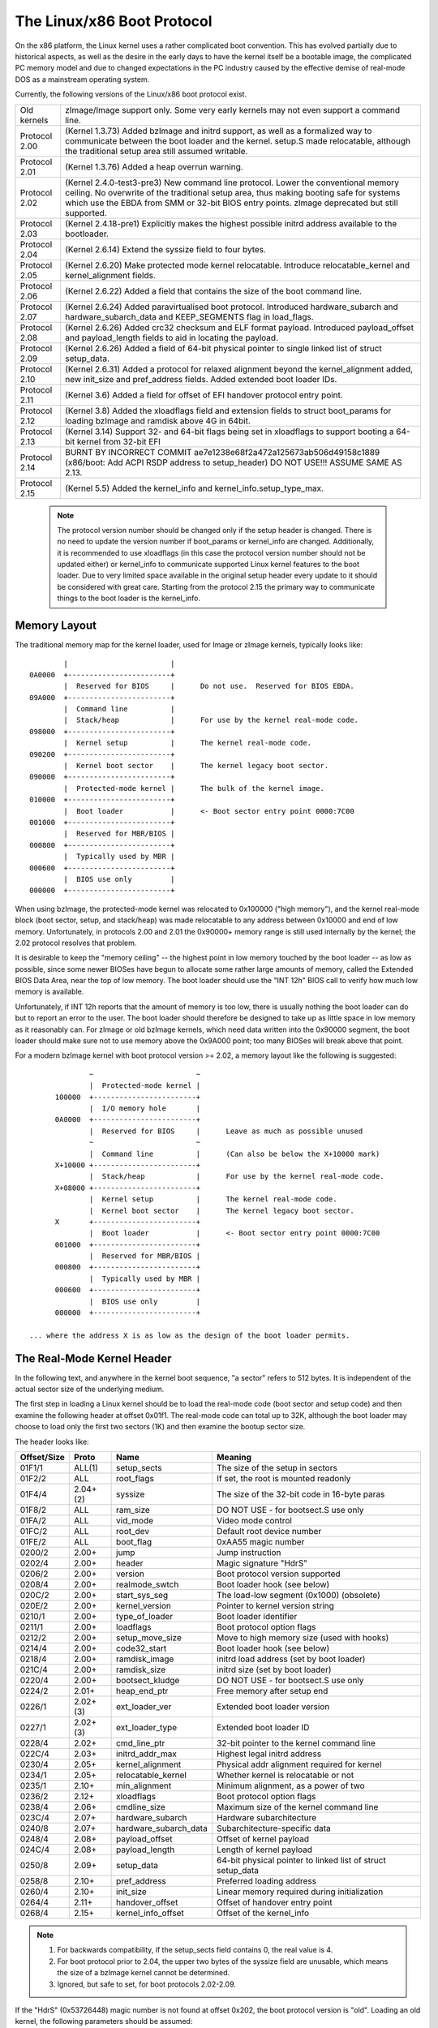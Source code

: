 .. SPDX-License-Identifier: GPL-2.0

===========================
The Linux/x86 Boot Protocol
===========================

On the x86 platform, the Linux kernel uses a rather complicated boot
convention.  This has evolved partially due to historical aspects, as
well as the desire in the early days to have the kernel itself be a
bootable image, the complicated PC memory model and due to changed
expectations in the PC industry caused by the effective demise of
real-mode DOS as a mainstream operating system.

Currently, the following versions of the Linux/x86 boot protocol exist.

=============	============================================================
Old kernels	zImage/Image support only.  Some very early kernels
		may not even support a command line.

Protocol 2.00	(Kernel 1.3.73) Added bzImage and initrd support, as
		well as a formalized way to communicate between the
		boot loader and the kernel.  setup.S made relocatable,
		although the traditional setup area still assumed
		writable.

Protocol 2.01	(Kernel 1.3.76) Added a heap overrun warning.

Protocol 2.02	(Kernel 2.4.0-test3-pre3) New command line protocol.
		Lower the conventional memory ceiling.	No overwrite
		of the traditional setup area, thus making booting
		safe for systems which use the EBDA from SMM or 32-bit
		BIOS entry points.  zImage deprecated but still
		supported.

Protocol 2.03	(Kernel 2.4.18-pre1) Explicitly makes the highest possible
		initrd address available to the bootloader.

Protocol 2.04	(Kernel 2.6.14) Extend the syssize field to four bytes.

Protocol 2.05	(Kernel 2.6.20) Make protected mode kernel relocatable.
		Introduce relocatable_kernel and kernel_alignment fields.

Protocol 2.06	(Kernel 2.6.22) Added a field that contains the size of
		the boot command line.

Protocol 2.07	(Kernel 2.6.24) Added paravirtualised boot protocol.
		Introduced hardware_subarch and hardware_subarch_data
		and KEEP_SEGMENTS flag in load_flags.

Protocol 2.08	(Kernel 2.6.26) Added crc32 checksum and ELF format
		payload. Introduced payload_offset and payload_length
		fields to aid in locating the payload.

Protocol 2.09	(Kernel 2.6.26) Added a field of 64-bit physical
		pointer to single linked list of struct	setup_data.

Protocol 2.10	(Kernel 2.6.31) Added a protocol for relaxed alignment
		beyond the kernel_alignment added, new init_size and
		pref_address fields.  Added extended boot loader IDs.

Protocol 2.11	(Kernel 3.6) Added a field for offset of EFI handover
		protocol entry point.

Protocol 2.12	(Kernel 3.8) Added the xloadflags field and extension fields
		to struct boot_params for loading bzImage and ramdisk
		above 4G in 64bit.

Protocol 2.13	(Kernel 3.14) Support 32- and 64-bit flags being set in
		xloadflags to support booting a 64-bit kernel from 32-bit
		EFI

Protocol 2.14	BURNT BY INCORRECT COMMIT
                ae7e1238e68f2a472a125673ab506d49158c1889
		(x86/boot: Add ACPI RSDP address to setup_header)
		DO NOT USE!!! ASSUME SAME AS 2.13.

Protocol 2.15	(Kernel 5.5) Added the kernel_info and kernel_info.setup_type_max.
=============	============================================================

  .. note::
     The protocol version number should be changed only if the setup header
     is changed. There is no need to update the version number if boot_params
     or kernel_info are changed. Additionally, it is recommended to use
     xloadflags (in this case the protocol version number should not be
     updated either) or kernel_info to communicate supported Linux kernel
     features to the boot loader. Due to very limited space available in
     the original setup header every update to it should be considered
     with great care. Starting from the protocol 2.15 the primary way to
     communicate things to the boot loader is the kernel_info.


Memory Layout
=============

The traditional memory map for the kernel loader, used for Image or
zImage kernels, typically looks like::

		|			 |
	0A0000	+------------------------+
		|  Reserved for BIOS	 |	Do not use.  Reserved for BIOS EBDA.
	09A000	+------------------------+
		|  Command line		 |
		|  Stack/heap		 |	For use by the kernel real-mode code.
	098000	+------------------------+
		|  Kernel setup		 |	The kernel real-mode code.
	090200	+------------------------+
		|  Kernel boot sector	 |	The kernel legacy boot sector.
	090000	+------------------------+
		|  Protected-mode kernel |	The bulk of the kernel image.
	010000	+------------------------+
		|  Boot loader		 |	<- Boot sector entry point 0000:7C00
	001000	+------------------------+
		|  Reserved for MBR/BIOS |
	000800	+------------------------+
		|  Typically used by MBR |
	000600	+------------------------+
		|  BIOS use only	 |
	000000	+------------------------+

When using bzImage, the protected-mode kernel was relocated to
0x100000 ("high memory"), and the kernel real-mode block (boot sector,
setup, and stack/heap) was made relocatable to any address between
0x10000 and end of low memory. Unfortunately, in protocols 2.00 and
2.01 the 0x90000+ memory range is still used internally by the kernel;
the 2.02 protocol resolves that problem.

It is desirable to keep the "memory ceiling" -- the highest point in
low memory touched by the boot loader -- as low as possible, since
some newer BIOSes have begun to allocate some rather large amounts of
memory, called the Extended BIOS Data Area, near the top of low
memory.	 The boot loader should use the "INT 12h" BIOS call to verify
how much low memory is available.

Unfortunately, if INT 12h reports that the amount of memory is too
low, there is usually nothing the boot loader can do but to report an
error to the user.  The boot loader should therefore be designed to
take up as little space in low memory as it reasonably can.  For
zImage or old bzImage kernels, which need data written into the
0x90000 segment, the boot loader should make sure not to use memory
above the 0x9A000 point; too many BIOSes will break above that point.

For a modern bzImage kernel with boot protocol version >= 2.02, a
memory layout like the following is suggested::

		~                        ~
		|  Protected-mode kernel |
	100000  +------------------------+
		|  I/O memory hole	 |
	0A0000	+------------------------+
		|  Reserved for BIOS	 |	Leave as much as possible unused
		~                        ~
		|  Command line		 |	(Can also be below the X+10000 mark)
	X+10000	+------------------------+
		|  Stack/heap		 |	For use by the kernel real-mode code.
	X+08000	+------------------------+
		|  Kernel setup		 |	The kernel real-mode code.
		|  Kernel boot sector	 |	The kernel legacy boot sector.
	X       +------------------------+
		|  Boot loader		 |	<- Boot sector entry point 0000:7C00
	001000	+------------------------+
		|  Reserved for MBR/BIOS |
	000800	+------------------------+
		|  Typically used by MBR |
	000600	+------------------------+
		|  BIOS use only	 |
	000000	+------------------------+

  ... where the address X is as low as the design of the boot loader permits.


The Real-Mode Kernel Header
===========================

In the following text, and anywhere in the kernel boot sequence, "a
sector" refers to 512 bytes.  It is independent of the actual sector
size of the underlying medium.

The first step in loading a Linux kernel should be to load the
real-mode code (boot sector and setup code) and then examine the
following header at offset 0x01f1.  The real-mode code can total up to
32K, although the boot loader may choose to load only the first two
sectors (1K) and then examine the bootup sector size.

The header looks like:

===========	========	=====================	============================================
Offset/Size	Proto		Name			Meaning
===========	========	=====================	============================================
01F1/1		ALL(1)		setup_sects		The size of the setup in sectors
01F2/2		ALL		root_flags		If set, the root is mounted readonly
01F4/4		2.04+(2)	syssize			The size of the 32-bit code in 16-byte paras
01F8/2		ALL		ram_size		DO NOT USE - for bootsect.S use only
01FA/2		ALL		vid_mode		Video mode control
01FC/2		ALL		root_dev		Default root device number
01FE/2		ALL		boot_flag		0xAA55 magic number
0200/2		2.00+		jump			Jump instruction
0202/4		2.00+		header			Magic signature "HdrS"
0206/2		2.00+		version			Boot protocol version supported
0208/4		2.00+		realmode_swtch		Boot loader hook (see below)
020C/2		2.00+		start_sys_seg		The load-low segment (0x1000) (obsolete)
020E/2		2.00+		kernel_version		Pointer to kernel version string
0210/1		2.00+		type_of_loader		Boot loader identifier
0211/1		2.00+		loadflags		Boot protocol option flags
0212/2		2.00+		setup_move_size		Move to high memory size (used with hooks)
0214/4		2.00+		code32_start		Boot loader hook (see below)
0218/4		2.00+		ramdisk_image		initrd load address (set by boot loader)
021C/4		2.00+		ramdisk_size		initrd size (set by boot loader)
0220/4		2.00+		bootsect_kludge		DO NOT USE - for bootsect.S use only
0224/2		2.01+		heap_end_ptr		Free memory after setup end
0226/1		2.02+(3)	ext_loader_ver		Extended boot loader version
0227/1		2.02+(3)	ext_loader_type		Extended boot loader ID
0228/4		2.02+		cmd_line_ptr		32-bit pointer to the kernel command line
022C/4		2.03+		initrd_addr_max		Highest legal initrd address
0230/4		2.05+		kernel_alignment	Physical addr alignment required for kernel
0234/1		2.05+		relocatable_kernel	Whether kernel is relocatable or not
0235/1		2.10+		min_alignment		Minimum alignment, as a power of two
0236/2		2.12+		xloadflags		Boot protocol option flags
0238/4		2.06+		cmdline_size		Maximum size of the kernel command line
023C/4		2.07+		hardware_subarch	Hardware subarchitecture
0240/8		2.07+		hardware_subarch_data	Subarchitecture-specific data
0248/4		2.08+		payload_offset		Offset of kernel payload
024C/4		2.08+		payload_length		Length of kernel payload
0250/8		2.09+		setup_data		64-bit physical pointer to linked list
							of struct setup_data
0258/8		2.10+		pref_address		Preferred loading address
0260/4		2.10+		init_size		Linear memory required during initialization
0264/4		2.11+		handover_offset		Offset of handover entry point
0268/4		2.15+		kernel_info_offset	Offset of the kernel_info
===========	========	=====================	============================================

.. note::
  (1) For backwards compatibility, if the setup_sects field contains 0, the
      real value is 4.

  (2) For boot protocol prior to 2.04, the upper two bytes of the syssize
      field are unusable, which means the size of a bzImage kernel
      cannot be determined.

  (3) Ignored, but safe to set, for boot protocols 2.02-2.09.

If the "HdrS" (0x53726448) magic number is not found at offset 0x202,
the boot protocol version is "old".  Loading an old kernel, the
following parameters should be assumed::

	Image type = zImage
	initrd not supported
	Real-mode kernel must be located at 0x90000.

Otherwise, the "version" field contains the protocol version,
e.g. protocol version 2.01 will contain 0x0201 in this field.  When
setting fields in the header, you must make sure only to set fields
supported by the protocol version in use.


Details of Header Fields
========================

For each field, some are information from the kernel to the bootloader
("read"), some are expected to be filled out by the bootloader
("write"), and some are expected to be read and modified by the
bootloader ("modify").

All general purpose boot loaders should write the fields marked
(obligatory).  Boot loaders who want to load the kernel at a
nonstandard address should fill in the fields marked (reloc); other
boot loaders can ignore those fields.

The byte order of all fields is littleendian (this is x86, after all.)

============	===========
Field name:	setup_sects
Type:		read
Offset/size:	0x1f1/1
Protocol:	ALL
============	===========

  The size of the setup code in 512-byte sectors.  If this field is
  0, the real value is 4.  The real-mode code consists of the boot
  sector (always one 512-byte sector) plus the setup code.

============	=================
Field name:	root_flags
Type:		modify (optional)
Offset/size:	0x1f2/2
Protocol:	ALL
============	=================

  If this field is nonzero, the root defaults to readonly.  The use of
  this field is deprecated; use the "ro" or "rw" options on the
  command line instead.

============	===============================================
Field name:	syssize
Type:		read
Offset/size:	0x1f4/4 (protocol 2.04+) 0x1f4/2 (protocol ALL)
Protocol:	2.04+
============	===============================================

  The size of the protected-mode code in units of 16-byte paragraphs.
  For protocol versions older than 2.04 this field is only two bytes
  wide, and therefore cannot be trusted for the size of a kernel if
  the LOAD_HIGH flag is set.

============	===============
Field name:	ram_size
Type:		kernel internal
Offset/size:	0x1f8/2
Protocol:	ALL
============	===============

  This field is obsolete.

============	===================
Field name:	vid_mode
Type:		modify (obligatory)
Offset/size:	0x1fa/2
============	===================

  Please see the section on SPECIAL COMMAND LINE OPTIONS.

============	=================
Field name:	root_dev
Type:		modify (optional)
Offset/size:	0x1fc/2
Protocol:	ALL
============	=================

  The default root device device number.  The use of this field is
  deprecated, use the "root=" option on the command line instead.

============	=========
Field name:	boot_flag
Type:		read
Offset/size:	0x1fe/2
Protocol:	ALL
============	=========

  Contains 0xAA55.  This is the closest thing old Linux kernels have
  to a magic number.

============	=======
Field name:	jump
Type:		read
Offset/size:	0x200/2
Protocol:	2.00+
============	=======

  Contains an x86 jump instruction, 0xEB followed by a signed offset
  relative to byte 0x202.  This can be used to determine the size of
  the header.

============	=======
Field name:	header
Type:		read
Offset/size:	0x202/4
Protocol:	2.00+
============	=======

  Contains the magic number "HdrS" (0x53726448).

============	=======
Field name:	version
Type:		read
Offset/size:	0x206/2
Protocol:	2.00+
============	=======

  Contains the boot protocol version, in (major << 8)+minor format,
  e.g. 0x0204 for version 2.04, and 0x0a11 for a hypothetical version
  10.17.

============	=================
Field name:	realmode_swtch
Type:		modify (optional)
Offset/size:	0x208/4
Protocol:	2.00+
============	=================

  Boot loader hook (see ADVANCED BOOT LOADER HOOKS below.)

============	=============
Field name:	start_sys_seg
Type:		read
Offset/size:	0x20c/2
Protocol:	2.00+
============	=============

  The load low segment (0x1000).  Obsolete.

============	==============
Field name:	kernel_version
Type:		read
Offset/size:	0x20e/2
Protocol:	2.00+
============	==============

  If set to a nonzero value, contains a pointer to a NUL-terminated
  human-readable kernel version number string, less 0x200.  This can
  be used to display the kernel version to the user.  This value
  should be less than (0x200*setup_sects).

  For example, if this value is set to 0x1c00, the kernel version
  number string can be found at offset 0x1e00 in the kernel file.
  This is a valid value if and only if the "setup_sects" field
  contains the value 15 or higher, as::

	0x1c00  < 15*0x200 (= 0x1e00) but
	0x1c00 >= 14*0x200 (= 0x1c00)

	0x1c00 >> 9 = 14, So the minimum value for setup_secs is 15.

============	==================
Field name:	type_of_loader
Type:		write (obligatory)
Offset/size:	0x210/1
Protocol:	2.00+
============	==================

  If your boot loader has an assigned id (see table below), enter
  0xTV here, where T is an identifier for the boot loader and V is
  a version number.  Otherwise, enter 0xFF here.

  For boot loader IDs above T = 0xD, write T = 0xE to this field and
  write the extended ID minus 0x10 to the ext_loader_type field.
  Similarly, the ext_loader_ver field can be used to provide more than
  four bits for the bootloader version.

  For example, for T = 0x15, V = 0x234, write::

	type_of_loader  <- 0xE4
	ext_loader_type <- 0x05
	ext_loader_ver  <- 0x23

  Assigned boot loader ids (hexadecimal):

	== =======================================
	0  LILO
	   (0x00 reserved for pre-2.00 bootloader)
	1  Loadlin
	2  bootsect-loader
	   (0x20, all other values reserved)
	3  Syslinux
	4  Etherboot/gPXE/iPXE
	5  ELILO
	7  GRUB
	8  U-Boot
	9  Xen
	A  Gujin
	B  Qemu
	C  Arcturus Networks uCbootloader
	D  kexec-tools
	E  Extended (see ext_loader_type)
	F  Special (0xFF = undefined)
	10 Reserved
	11 Minimal Linux Bootloader
	   <http://sebastian-plotz.blogspot.de>
	12 OVMF UEFI virtualization stack
	13 barebox
	== =======================================

  Please contact <hpa@zytor.com> if you need a bootloader ID value assigned.

============	===================
Field name:	loadflags
Type:		modify (obligatory)
Offset/size:	0x211/1
Protocol:	2.00+
============	===================

  This field is a bitmask.

  Bit 0 (read):	LOADED_HIGH

	- If 0, the protected-mode code is loaded at 0x10000.
	- If 1, the protected-mode code is loaded at 0x100000.

  Bit 1 (kernel internal): KASLR_FLAG

	- Used internally by the compressed kernel to communicate
	  KASLR status to kernel proper.

	    - If 1, KASLR enabled.
	    - If 0, KASLR disabled.

  Bit 2 (kernel internal): SLAUNCH_FLAG

	- Used internally by the compressed kernel to communicate
	  Secure Launch status to kernel proper.

	    - If 1, Secure Launch enabled.
	    - If 0, Secure Launch disabled.

  Bit 5 (write): QUIET_FLAG

	- If 0, print early messages.
	- If 1, suppress early messages.

		This requests to the kernel (decompressor and early
		kernel) to not write early messages that require
		accessing the display hardware directly.

  Bit 6 (obsolete): KEEP_SEGMENTS

	Protocol: 2.07+

        - This flag is obsolete.

  Bit 7 (write): CAN_USE_HEAP

	Set this bit to 1 to indicate that the value entered in the
	heap_end_ptr is valid.  If this field is clear, some setup code
	functionality will be disabled.


============	===================
Field name:	setup_move_size
Type:		modify (obligatory)
Offset/size:	0x212/2
Protocol:	2.00-2.01
============	===================

  When using protocol 2.00 or 2.01, if the real mode kernel is not
  loaded at 0x90000, it gets moved there later in the loading
  sequence.  Fill in this field if you want additional data (such as
  the kernel command line) moved in addition to the real-mode kernel
  itself.

  The unit is bytes starting with the beginning of the boot sector.

  This field is can be ignored when the protocol is 2.02 or higher, or
  if the real-mode code is loaded at 0x90000.

============	========================
Field name:	code32_start
Type:		modify (optional, reloc)
Offset/size:	0x214/4
Protocol:	2.00+
============	========================

  The address to jump to in protected mode.  This defaults to the load
  address of the kernel, and can be used by the boot loader to
  determine the proper load address.

  This field can be modified for two purposes:

    1. as a boot loader hook (see Advanced Boot Loader Hooks below.)

    2. if a bootloader which does not install a hook loads a
       relocatable kernel at a nonstandard address it will have to modify
       this field to point to the load address.

============	==================
Field name:	ramdisk_image
Type:		write (obligatory)
Offset/size:	0x218/4
Protocol:	2.00+
============	==================

  The 32-bit linear address of the initial ramdisk or ramfs.  Leave at
  zero if there is no initial ramdisk/ramfs.

============	==================
Field name:	ramdisk_size
Type:		write (obligatory)
Offset/size:	0x21c/4
Protocol:	2.00+
============	==================

  Size of the initial ramdisk or ramfs.  Leave at zero if there is no
  initial ramdisk/ramfs.

============	===============
Field name:	bootsect_kludge
Type:		kernel internal
Offset/size:	0x220/4
Protocol:	2.00+
============	===============

  This field is obsolete.

============	==================
Field name:	heap_end_ptr
Type:		write (obligatory)
Offset/size:	0x224/2
Protocol:	2.01+
============	==================

  Set this field to the offset (from the beginning of the real-mode
  code) of the end of the setup stack/heap, minus 0x0200.

============	================
Field name:	ext_loader_ver
Type:		write (optional)
Offset/size:	0x226/1
Protocol:	2.02+
============	================

  This field is used as an extension of the version number in the
  type_of_loader field.  The total version number is considered to be
  (type_of_loader & 0x0f) + (ext_loader_ver << 4).

  The use of this field is boot loader specific.  If not written, it
  is zero.

  Kernels prior to 2.6.31 did not recognize this field, but it is safe
  to write for protocol version 2.02 or higher.

============	=====================================================
Field name:	ext_loader_type
Type:		write (obligatory if (type_of_loader & 0xf0) == 0xe0)
Offset/size:	0x227/1
Protocol:	2.02+
============	=====================================================

  This field is used as an extension of the type number in
  type_of_loader field.  If the type in type_of_loader is 0xE, then
  the actual type is (ext_loader_type + 0x10).

  This field is ignored if the type in type_of_loader is not 0xE.

  Kernels prior to 2.6.31 did not recognize this field, but it is safe
  to write for protocol version 2.02 or higher.

============	==================
Field name:	cmd_line_ptr
Type:		write (obligatory)
Offset/size:	0x228/4
Protocol:	2.02+
============	==================

  Set this field to the linear address of the kernel command line.
  The kernel command line can be located anywhere between the end of
  the setup heap and 0xA0000; it does not have to be located in the
  same 64K segment as the real-mode code itself.

  Fill in this field even if your boot loader does not support a
  command line, in which case you can point this to an empty string
  (or better yet, to the string "auto".)  If this field is left at
  zero, the kernel will assume that your boot loader does not support
  the 2.02+ protocol.

============	===============
Field name:	initrd_addr_max
Type:		read
Offset/size:	0x22c/4
Protocol:	2.03+
============	===============

  The maximum address that may be occupied by the initial
  ramdisk/ramfs contents.  For boot protocols 2.02 or earlier, this
  field is not present, and the maximum address is 0x37FFFFFF.  (This
  address is defined as the address of the highest safe byte, so if
  your ramdisk is exactly 131072 bytes long and this field is
  0x37FFFFFF, you can start your ramdisk at 0x37FE0000.)

============	============================
Field name:	kernel_alignment
Type:		read/modify (reloc)
Offset/size:	0x230/4
Protocol:	2.05+ (read), 2.10+ (modify)
============	============================

  Alignment unit required by the kernel (if relocatable_kernel is
  true.)  A relocatable kernel that is loaded at an alignment
  incompatible with the value in this field will be realigned during
  kernel initialization.

  Starting with protocol version 2.10, this reflects the kernel
  alignment preferred for optimal performance; it is possible for the
  loader to modify this field to permit a lesser alignment.  See the
  min_alignment and pref_address field below.

============	==================
Field name:	relocatable_kernel
Type:		read (reloc)
Offset/size:	0x234/1
Protocol:	2.05+
============	==================

  If this field is nonzero, the protected-mode part of the kernel can
  be loaded at any address that satisfies the kernel_alignment field.
  After loading, the boot loader must set the code32_start field to
  point to the loaded code, or to a boot loader hook.

============	=============
Field name:	min_alignment
Type:		read (reloc)
Offset/size:	0x235/1
Protocol:	2.10+
============	=============

  This field, if nonzero, indicates as a power of two the minimum
  alignment required, as opposed to preferred, by the kernel to boot.
  If a boot loader makes use of this field, it should update the
  kernel_alignment field with the alignment unit desired; typically::

	kernel_alignment = 1 << min_alignment

  There may be a considerable performance cost with an excessively
  misaligned kernel.  Therefore, a loader should typically try each
  power-of-two alignment from kernel_alignment down to this alignment.

============	==========
Field name:	xloadflags
Type:		read
Offset/size:	0x236/2
Protocol:	2.12+
============	==========

  This field is a bitmask.

  Bit 0 (read):	XLF_KERNEL_64

	- If 1, this kernel has the legacy 64-bit entry point at 0x200.

  Bit 1 (read): XLF_CAN_BE_LOADED_ABOVE_4G

        - If 1, kernel/boot_params/cmdline/ramdisk can be above 4G.

  Bit 2 (read):	XLF_EFI_HANDOVER_32

	- If 1, the kernel supports the 32-bit EFI handoff entry point
          given at handover_offset.

  Bit 3 (read): XLF_EFI_HANDOVER_64

	- If 1, the kernel supports the 64-bit EFI handoff entry point
          given at handover_offset + 0x200.

  Bit 4 (read): XLF_EFI_KEXEC

	- If 1, the kernel supports kexec EFI boot with EFI runtime support.


============	============
Field name:	cmdline_size
Type:		read
Offset/size:	0x238/4
Protocol:	2.06+
============	============

  The maximum size of the command line without the terminating
  zero. This means that the command line can contain at most
  cmdline_size characters. With protocol version 2.05 and earlier, the
  maximum size was 255.

============	====================================
Field name:	hardware_subarch
Type:		write (optional, defaults to x86/PC)
Offset/size:	0x23c/4
Protocol:	2.07+
============	====================================

  In a paravirtualized environment the hardware low level architectural
  pieces such as interrupt handling, page table handling, and
  accessing process control registers needs to be done differently.

  This field allows the bootloader to inform the kernel we are in one
  one of those environments.

  ==========	==============================
  0x00000000	The default x86/PC environment
  0x00000001	lguest
  0x00000002	Xen
  0x00000003	Moorestown MID
  0x00000004	CE4100 TV Platform
  ==========	==============================

============	=========================
Field name:	hardware_subarch_data
Type:		write (subarch-dependent)
Offset/size:	0x240/8
Protocol:	2.07+
============	=========================

  A pointer to data that is specific to hardware subarch
  This field is currently unused for the default x86/PC environment,
  do not modify.

============	==============
Field name:	payload_offset
Type:		read
Offset/size:	0x248/4
Protocol:	2.08+
============	==============

  If non-zero then this field contains the offset from the beginning
  of the protected-mode code to the payload.

  The payload may be compressed. The format of both the compressed and
  uncompressed data should be determined using the standard magic
  numbers.  The currently supported compression formats are gzip
  (magic numbers 1F 8B or 1F 9E), bzip2 (magic number 42 5A), LZMA
  (magic number 5D 00), XZ (magic number FD 37), LZ4 (magic number
  02 21) and ZSTD (magic number 28 B5). The uncompressed payload is
  currently always ELF (magic number 7F 45 4C 46).

============	==============
Field name:	payload_length
Type:		read
Offset/size:	0x24c/4
Protocol:	2.08+
============	==============

  The length of the payload.

============	===============
Field name:	setup_data
Type:		write (special)
Offset/size:	0x250/8
Protocol:	2.09+
============	===============

  The 64-bit physical pointer to NULL terminated single linked list of
  struct setup_data. This is used to define a more extensible boot
  parameters passing mechanism. The definition of struct setup_data is
  as follow::

	struct setup_data {
		u64 next;
		u32 type;
		u32 len;
		u8  data[0];
	};

  Where, the next is a 64-bit physical pointer to the next node of
  linked list, the next field of the last node is 0; the type is used
  to identify the contents of data; the len is the length of data
  field; the data holds the real payload.

  This list may be modified at a number of points during the bootup
  process.  Therefore, when modifying this list one should always make
  sure to consider the case where the linked list already contains
  entries.

  The setup_data is a bit awkward to use for extremely large data objects,
  both because the setup_data header has to be adjacent to the data object
  and because it has a 32-bit length field. However, it is important that
  intermediate stages of the boot process have a way to identify which
  chunks of memory are occupied by kernel data.

  Thus setup_indirect struct and SETUP_INDIRECT type were introduced in
  protocol 2.15::

    struct setup_indirect {
      __u32 type;
      __u32 reserved;  /* Reserved, must be set to zero. */
      __u64 len;
      __u64 addr;
    };

  The type member is a SETUP_INDIRECT | SETUP_* type. However, it cannot be
  SETUP_INDIRECT itself since making the setup_indirect a tree structure
  could require a lot of stack space in something that needs to parse it
  and stack space can be limited in boot contexts.

  Let's give an example how to point to SETUP_E820_EXT data using setup_indirect.
  In this case setup_data and setup_indirect will look like this::

    struct setup_data {
      __u64 next = 0 or <addr_of_next_setup_data_struct>;
      __u32 type = SETUP_INDIRECT;
      __u32 len = sizeof(setup_indirect);
      __u8 data[sizeof(setup_indirect)] = struct setup_indirect {
        __u32 type = SETUP_INDIRECT | SETUP_E820_EXT;
        __u32 reserved = 0;
        __u64 len = <len_of_SETUP_E820_EXT_data>;
        __u64 addr = <addr_of_SETUP_E820_EXT_data>;
      }
    }

.. note::
     SETUP_INDIRECT | SETUP_NONE objects cannot be properly distinguished
     from SETUP_INDIRECT itself. So, this kind of objects cannot be provided
     by the bootloaders.

============	============
Field name:	pref_address
Type:		read (reloc)
Offset/size:	0x258/8
Protocol:	2.10+
============	============

  This field, if nonzero, represents a preferred load address for the
  kernel.  A relocating bootloader should attempt to load at this
  address if possible.

  A non-relocatable kernel will unconditionally move itself and to run
  at this address.

============	=======
Field name:	init_size
Type:		read
Offset/size:	0x260/4
============	=======

  This field indicates the amount of linear contiguous memory starting
  at the kernel runtime start address that the kernel needs before it
  is capable of examining its memory map.  This is not the same thing
  as the total amount of memory the kernel needs to boot, but it can
  be used by a relocating boot loader to help select a safe load
  address for the kernel.

  The kernel runtime start address is determined by the following algorithm::

	if (relocatable_kernel)
	runtime_start = align_up(load_address, kernel_alignment)
	else
	runtime_start = pref_address

============	===============
Field name:	handover_offset
Type:		read
Offset/size:	0x264/4
============	===============

  This field is the offset from the beginning of the kernel image to
  the EFI handover protocol entry point. Boot loaders using the EFI
  handover protocol to boot the kernel should jump to this offset.

  See EFI HANDOVER PROTOCOL below for more details.

============	==================
Field name:	kernel_info_offset
Type:		read
Offset/size:	0x268/4
Protocol:	2.15+
============	==================

  This field is the offset from the beginning of the kernel image to the
  kernel_info. The kernel_info structure is embedded in the Linux image
  in the uncompressed protected mode region.


The kernel_info
===============

The relationships between the headers are analogous to the various data
sections:

  setup_header = .data
  boot_params/setup_data = .bss

What is missing from the above list? That's right:

  kernel_info = .rodata

We have been (ab)using .data for things that could go into .rodata or .bss for
a long time, for lack of alternatives and -- especially early on -- inertia.
Also, the BIOS stub is responsible for creating boot_params, so it isn't
available to a BIOS-based loader (setup_data is, though).

setup_header is permanently limited to 144 bytes due to the reach of the
2-byte jump field, which doubles as a length field for the structure, combined
with the size of the "hole" in struct boot_params that a protected-mode loader
or the BIOS stub has to copy it into. It is currently 119 bytes long, which
leaves us with 25 very precious bytes. This isn't something that can be fixed
without revising the boot protocol entirely, breaking backwards compatibility.

boot_params proper is limited to 4096 bytes, but can be arbitrarily extended
by adding setup_data entries. It cannot be used to communicate properties of
the kernel image, because it is .bss and has no image-provided content.

kernel_info solves this by providing an extensible place for information about
the kernel image. It is readonly, because the kernel cannot rely on a
bootloader copying its contents anywhere, but that is OK; if it becomes
necessary it can still contain data items that an enabled bootloader would be
expected to copy into a setup_data chunk.

All kernel_info data should be part of this structure. Fixed size data have to
be put before kernel_info_var_len_data label. Variable size data have to be put
after kernel_info_var_len_data label. Each chunk of variable size data has to
be prefixed with header/magic and its size, e.g.::

  kernel_info:
          .ascii  "LToP"          /* Header, Linux top (structure). */
          .long   kernel_info_var_len_data - kernel_info
          .long   kernel_info_end - kernel_info
          .long   0x01234567      /* Some fixed size data for the bootloaders. */
  kernel_info_var_len_data:
  example_struct:                 /* Some variable size data for the bootloaders. */
          .ascii  "0123"          /* Header/Magic. */
          .long   example_struct_end - example_struct
          .ascii  "Struct"
          .long   0x89012345
  example_struct_end:
  example_strings:                /* Some variable size data for the bootloaders. */
          .ascii  "ABCD"          /* Header/Magic. */
          .long   example_strings_end - example_strings
          .asciz  "String_0"
          .asciz  "String_1"
  example_strings_end:
  kernel_info_end:

This way the kernel_info is self-contained blob.

.. note::
     Each variable size data header/magic can be any 4-character string,
     without \0 at the end of the string, which does not collide with
     existing variable length data headers/magics.


Details of the kernel_info Fields
=================================

============	========
Field name:	header
Offset/size:	0x0000/4
============	========

  Contains the magic number "LToP" (0x506f544c).

============	========
Field name:	size
Offset/size:	0x0004/4
============	========

  This field contains the size of the kernel_info including kernel_info.header.
  It does not count kernel_info.kernel_info_var_len_data size. This field should be
  used by the bootloaders to detect supported fixed size fields in the kernel_info
  and beginning of kernel_info.kernel_info_var_len_data.

============	========
Field name:	size_total
Offset/size:	0x0008/4
============	========

  This field contains the size of the kernel_info including kernel_info.header
  and kernel_info.kernel_info_var_len_data.

============	==============
Field name:	setup_type_max
Offset/size:	0x000c/4
============	==============

  This field contains maximal allowed type for setup_data and setup_indirect structs.

============	=================
Field name:	mle_header_offset
Offset/size:	0x0010/4
============	=================

  This field contains the offset to the Secure Launch Measured Launch Environment
  (MLE) header. This offset is used to locate information needed during a secure
  late launch using Intel TXT. If the offset is zero, the kernel does not have
  Secure Launch capabilities. The MLE entry point is called from TXT on the BSP
  following a success measured launch. The specific state of the processors is
  outlined in the TXT Software Development Guide, the latest can be found here:
  https://www.intel.com/content/dam/www/public/us/en/documents/guides/intel-txt-software-development-guide.pdf


The Image Checksum
==================

From boot protocol version 2.08 onwards the CRC-32 is calculated over
the entire file using the characteristic polynomial 0x04C11DB7 and an
initial remainder of 0xffffffff.  The checksum is appended to the
file; therefore the CRC of the file up to the limit specified in the
syssize field of the header is always 0.


The Kernel Command Line
=======================

The kernel command line has become an important way for the boot
loader to communicate with the kernel.  Some of its options are also
relevant to the boot loader itself, see "special command line options"
below.

The kernel command line is a null-terminated string. The maximum
length can be retrieved from the field cmdline_size.  Before protocol
version 2.06, the maximum was 255 characters.  A string that is too
long will be automatically truncated by the kernel.

If the boot protocol version is 2.02 or later, the address of the
kernel command line is given by the header field cmd_line_ptr (see
above.)  This address can be anywhere between the end of the setup
heap and 0xA0000.

If the protocol version is *not* 2.02 or higher, the kernel
command line is entered using the following protocol:

  - At offset 0x0020 (word), "cmd_line_magic", enter the magic
    number 0xA33F.

  - At offset 0x0022 (word), "cmd_line_offset", enter the offset
    of the kernel command line (relative to the start of the
    real-mode kernel).

  - The kernel command line *must* be within the memory region
    covered by setup_move_size, so you may need to adjust this
    field.


Memory Layout of The Real-Mode Code
===================================

The real-mode code requires a stack/heap to be set up, as well as
memory allocated for the kernel command line.  This needs to be done
in the real-mode accessible memory in bottom megabyte.

It should be noted that modern machines often have a sizable Extended
BIOS Data Area (EBDA).  As a result, it is advisable to use as little
of the low megabyte as possible.

Unfortunately, under the following circumstances the 0x90000 memory
segment has to be used:

	- When loading a zImage kernel ((loadflags & 0x01) == 0).
	- When loading a 2.01 or earlier boot protocol kernel.

.. note::
     For the 2.00 and 2.01 boot protocols, the real-mode code
     can be loaded at another address, but it is internally
     relocated to 0x90000.  For the "old" protocol, the
     real-mode code must be loaded at 0x90000.

When loading at 0x90000, avoid using memory above 0x9a000.

For boot protocol 2.02 or higher, the command line does not have to be
located in the same 64K segment as the real-mode setup code; it is
thus permitted to give the stack/heap the full 64K segment and locate
the command line above it.

The kernel command line should not be located below the real-mode
code, nor should it be located in high memory.


Sample Boot Configuration
=========================

As a sample configuration, assume the following layout of the real
mode segment.

    When loading below 0x90000, use the entire segment:

        =============	===================
	0x0000-0x7fff	Real mode kernel
	0x8000-0xdfff	Stack and heap
	0xe000-0xffff	Kernel command line
	=============	===================

    When loading at 0x90000 OR the protocol version is 2.01 or earlier:

	=============	===================
	0x0000-0x7fff	Real mode kernel
	0x8000-0x97ff	Stack and heap
	0x9800-0x9fff	Kernel command line
	=============	===================

Such a boot loader should enter the following fields in the header::

	unsigned long base_ptr;	/* base address for real-mode segment */

	if ( setup_sects == 0 ) {
		setup_sects = 4;
	}

	if ( protocol >= 0x0200 ) {
		type_of_loader = <type code>;
		if ( loading_initrd ) {
			ramdisk_image = <initrd_address>;
			ramdisk_size = <initrd_size>;
		}

		if ( protocol >= 0x0202 && loadflags & 0x01 )
			heap_end = 0xe000;
		else
			heap_end = 0x9800;

		if ( protocol >= 0x0201 ) {
			heap_end_ptr = heap_end - 0x200;
			loadflags |= 0x80; /* CAN_USE_HEAP */
		}

		if ( protocol >= 0x0202 ) {
			cmd_line_ptr = base_ptr + heap_end;
			strcpy(cmd_line_ptr, cmdline);
		} else {
			cmd_line_magic	= 0xA33F;
			cmd_line_offset = heap_end;
			setup_move_size = heap_end + strlen(cmdline)+1;
			strcpy(base_ptr+cmd_line_offset, cmdline);
		}
	} else {
		/* Very old kernel */

		heap_end = 0x9800;

		cmd_line_magic	= 0xA33F;
		cmd_line_offset = heap_end;

		/* A very old kernel MUST have its real-mode code
		   loaded at 0x90000 */

		if ( base_ptr != 0x90000 ) {
			/* Copy the real-mode kernel */
			memcpy(0x90000, base_ptr, (setup_sects+1)*512);
			base_ptr = 0x90000;		 /* Relocated */
		}

		strcpy(0x90000+cmd_line_offset, cmdline);

		/* It is recommended to clear memory up to the 32K mark */
		memset(0x90000 + (setup_sects+1)*512, 0,
		       (64-(setup_sects+1))*512);
	}


Loading The Rest of The Kernel
==============================

The 32-bit (non-real-mode) kernel starts at offset (setup_sects+1)*512
in the kernel file (again, if setup_sects == 0 the real value is 4.)
It should be loaded at address 0x10000 for Image/zImage kernels and
0x100000 for bzImage kernels.

The kernel is a bzImage kernel if the protocol >= 2.00 and the 0x01
bit (LOAD_HIGH) in the loadflags field is set::

	is_bzImage = (protocol >= 0x0200) && (loadflags & 0x01);
	load_address = is_bzImage ? 0x100000 : 0x10000;

Note that Image/zImage kernels can be up to 512K in size, and thus use
the entire 0x10000-0x90000 range of memory.  This means it is pretty
much a requirement for these kernels to load the real-mode part at
0x90000.  bzImage kernels allow much more flexibility.

Special Command Line Options
============================

If the command line provided by the boot loader is entered by the
user, the user may expect the following command line options to work.
They should normally not be deleted from the kernel command line even
though not all of them are actually meaningful to the kernel.  Boot
loader authors who need additional command line options for the boot
loader itself should get them registered in
Documentation/admin-guide/kernel-parameters.rst to make sure they will not
conflict with actual kernel options now or in the future.

  vga=<mode>
	<mode> here is either an integer (in C notation, either
	decimal, octal, or hexadecimal) or one of the strings
	"normal" (meaning 0xFFFF), "ext" (meaning 0xFFFE) or "ask"
	(meaning 0xFFFD).  This value should be entered into the
	vid_mode field, as it is used by the kernel before the command
	line is parsed.

  mem=<size>
	<size> is an integer in C notation optionally followed by
	(case insensitive) K, M, G, T, P or E (meaning << 10, << 20,
	<< 30, << 40, << 50 or << 60).  This specifies the end of
	memory to the kernel. This affects the possible placement of
	an initrd, since an initrd should be placed near end of
	memory.  Note that this is an option to *both* the kernel and
	the bootloader!

  initrd=<file>
	An initrd should be loaded.  The meaning of <file> is
	obviously bootloader-dependent, and some boot loaders
	(e.g. LILO) do not have such a command.

In addition, some boot loaders add the following options to the
user-specified command line:

  BOOT_IMAGE=<file>
	The boot image which was loaded.  Again, the meaning of <file>
	is obviously bootloader-dependent.

  auto
	The kernel was booted without explicit user intervention.

If these options are added by the boot loader, it is highly
recommended that they are located *first*, before the user-specified
or configuration-specified command line.  Otherwise, "init=/bin/sh"
gets confused by the "auto" option.


Running the Kernel
==================

The kernel is started by jumping to the kernel entry point, which is
located at *segment* offset 0x20 from the start of the real mode
kernel.  This means that if you loaded your real-mode kernel code at
0x90000, the kernel entry point is 9020:0000.

At entry, ds = es = ss should point to the start of the real-mode
kernel code (0x9000 if the code is loaded at 0x90000), sp should be
set up properly, normally pointing to the top of the heap, and
interrupts should be disabled.  Furthermore, to guard against bugs in
the kernel, it is recommended that the boot loader sets fs = gs = ds =
es = ss.

In our example from above, we would do::

	/* Note: in the case of the "old" kernel protocol, base_ptr must
	   be == 0x90000 at this point; see the previous sample code */

	seg = base_ptr >> 4;

	cli();	/* Enter with interrupts disabled! */

	/* Set up the real-mode kernel stack */
	_SS = seg;
	_SP = heap_end;

	_DS = _ES = _FS = _GS = seg;
	jmp_far(seg+0x20, 0);	/* Run the kernel */

If your boot sector accesses a floppy drive, it is recommended to
switch off the floppy motor before running the kernel, since the
kernel boot leaves interrupts off and thus the motor will not be
switched off, especially if the loaded kernel has the floppy driver as
a demand-loaded module!


Advanced Boot Loader Hooks
==========================

If the boot loader runs in a particularly hostile environment (such as
LOADLIN, which runs under DOS) it may be impossible to follow the
standard memory location requirements.  Such a boot loader may use the
following hooks that, if set, are invoked by the kernel at the
appropriate time.  The use of these hooks should probably be
considered an absolutely last resort!

IMPORTANT: All the hooks are required to preserve %esp, %ebp, %esi and
%edi across invocation.

  realmode_swtch:
	A 16-bit real mode far subroutine invoked immediately before
	entering protected mode.  The default routine disables NMI, so
	your routine should probably do so, too.

  code32_start:
	A 32-bit flat-mode routine *jumped* to immediately after the
	transition to protected mode, but before the kernel is
	uncompressed.  No segments, except CS, are guaranteed to be
	set up (current kernels do, but older ones do not); you should
	set them up to BOOT_DS (0x18) yourself.

	After completing your hook, you should jump to the address
	that was in this field before your boot loader overwrote it
	(relocated, if appropriate.)


32-bit Boot Protocol
====================

For machine with some new BIOS other than legacy BIOS, such as EFI,
LinuxBIOS, etc, and kexec, the 16-bit real mode setup code in kernel
based on legacy BIOS can not be used, so a 32-bit boot protocol needs
to be defined.

In 32-bit boot protocol, the first step in loading a Linux kernel
should be to setup the boot parameters (struct boot_params,
traditionally known as "zero page"). The memory for struct boot_params
should be allocated and initialized to all zero. Then the setup header
from offset 0x01f1 of kernel image on should be loaded into struct
boot_params and examined. The end of setup header can be calculated as
follow::

	0x0202 + byte value at offset 0x0201

In addition to read/modify/write the setup header of the struct
boot_params as that of 16-bit boot protocol, the boot loader should
also fill the additional fields of the struct boot_params as
described in chapter Documentation/arch/x86/zero-page.rst.

After setting up the struct boot_params, the boot loader can load the
32/64-bit kernel in the same way as that of 16-bit boot protocol.

In 32-bit boot protocol, the kernel is started by jumping to the
32-bit kernel entry point, which is the start address of loaded
32/64-bit kernel.

At entry, the CPU must be in 32-bit protected mode with paging
disabled; a GDT must be loaded with the descriptors for selectors
__BOOT_CS(0x10) and __BOOT_DS(0x18); both descriptors must be 4G flat
segment; __BOOT_CS must have execute/read permission, and __BOOT_DS
must have read/write permission; CS must be __BOOT_CS and DS, ES, SS
must be __BOOT_DS; interrupt must be disabled; %esi must hold the base
address of the struct boot_params; %ebp, %edi and %ebx must be zero.

64-bit Boot Protocol
====================

For machine with 64bit cpus and 64bit kernel, we could use 64bit bootloader
and we need a 64-bit boot protocol.

In 64-bit boot protocol, the first step in loading a Linux kernel
should be to setup the boot parameters (struct boot_params,
traditionally known as "zero page"). The memory for struct boot_params
could be allocated anywhere (even above 4G) and initialized to all zero.
Then, the setup header at offset 0x01f1 of kernel image on should be
loaded into struct boot_params and examined. The end of setup header
can be calculated as follows::

	0x0202 + byte value at offset 0x0201

In addition to read/modify/write the setup header of the struct
boot_params as that of 16-bit boot protocol, the boot loader should
also fill the additional fields of the struct boot_params as described
in chapter Documentation/arch/x86/zero-page.rst.

After setting up the struct boot_params, the boot loader can load
64-bit kernel in the same way as that of 16-bit boot protocol, but
kernel could be loaded above 4G.

In 64-bit boot protocol, the kernel is started by jumping to the
64-bit kernel entry point, which is the start address of loaded
64-bit kernel plus 0x200.

At entry, the CPU must be in 64-bit mode with paging enabled.
The range with setup_header.init_size from start address of loaded
kernel and zero page and command line buffer get ident mapping;
a GDT must be loaded with the descriptors for selectors
__BOOT_CS(0x10) and __BOOT_DS(0x18); both descriptors must be 4G flat
segment; __BOOT_CS must have execute/read permission, and __BOOT_DS
must have read/write permission; CS must be __BOOT_CS and DS, ES, SS
must be __BOOT_DS; interrupt must be disabled; %rsi must hold the base
address of the struct boot_params.

EFI Handover Protocol (deprecated)
==================================

This protocol allows boot loaders to defer initialisation to the EFI
boot stub. The boot loader is required to load the kernel/initrd(s)
from the boot media and jump to the EFI handover protocol entry point
which is hdr->handover_offset bytes from the beginning of
startup_{32,64}.

The boot loader MUST respect the kernel's PE/COFF metadata when it comes
to section alignment, the memory footprint of the executable image beyond
the size of the file itself, and any other aspect of the PE/COFF header
that may affect correct operation of the image as a PE/COFF binary in the
execution context provided by the EFI firmware.

The function prototype for the handover entry point looks like this::

    efi_stub_entry(void *handle, efi_system_table_t *table, struct boot_params *bp)

'handle' is the EFI image handle passed to the boot loader by the EFI
firmware, 'table' is the EFI system table - these are the first two
arguments of the "handoff state" as described in section 2.3 of the
UEFI specification. 'bp' is the boot loader-allocated boot params.

The boot loader *must* fill out the following fields in bp::

  - hdr.cmd_line_ptr
  - hdr.ramdisk_image (if applicable)
  - hdr.ramdisk_size  (if applicable)

All other fields should be zero.

NOTE: The EFI Handover Protocol is deprecated in favour of the ordinary PE/COFF
      entry point, combined with the LINUX_EFI_INITRD_MEDIA_GUID based initrd
      loading protocol (refer to [0] for an example of the bootloader side of
      this), which removes the need for any knowledge on the part of the EFI
      bootloader regarding the internal representation of boot_params or any
      requirements/limitations regarding the placement of the command line
      and ramdisk in memory, or the placement of the kernel image itself.

[0] https://github.com/u-boot/u-boot/commit/ec80b4735a593961fe701cc3a5d717d4739b0fd0
